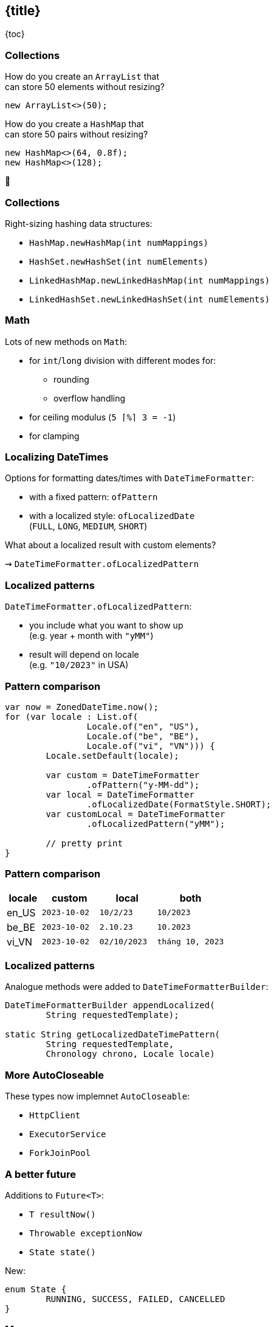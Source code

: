 == {title}

{toc}

////
=== Even More Updated&nbsp;APIs

*In Java 9:*

* OASIS XML Catalogs 1.1 (https://openjdk.org/jeps/268[JEP 268]), +
Xerces 2.11.0 (https://openjdk.org/jeps/255[JEP 255])
* Unicode support in +
`PropertyResourceBundle` (https://openjdk.org/jeps/226[JEP 226])

Many lower-level APIs.

=== Even More New&nbsp;I/O&nbsp;Methods

*In Java 9 to 11:*

```java
Path.of(String); // ~ Paths.get(String) ⑪

Files.readString(Path); // ⑪
Files.writeString(Path, CharSequence, ...); // ⑪

Reader.transferTo(Writer); // ⑩
InputStream.transferTo(OutputStream); // ⑨

Reader.nullReader(); // ⑪
Writer.nullWriter(); // ⑪
InputStream.nullInputStream(); // ⑪
OutputStream.nullOutputStream(); // ⑪
```

=== Even More New&nbsp;I/O&nbsp;Methods

*In Java 12 and 13:*

```java
Files.mismatch(Path, Path); // ⑫

FileSystems.newFileSystem(Path, ...); // ⑬

ByteBuffer.get(int, ...) // ⑬
ByteBuffer.put(int, ...) // ⑬
```

=== Even More New&nbsp;Math&nbsp;Methods

```java
// in Java 14
StrictMath.decrementExact(int);
StrictMath.decrementExact(long);
StrictMath.incrementExact(int);
StrictMath.incrementExact(long);
StrictMath.negateExact(int);
StrictMath.negateExact(long);

// in Java 15
Math.absExact(int)
Math.absExact(long)
StrictMath.absExact(int)
StrictMath.absExact(long)
```

=== Even More New&nbsp;Methods

*In Java 10:*

```java
DateTimeFormatter.localizedBy(Locale);
```

*In Java 11:*

```java
Collection.toArray(IntFunction<T[]>);
Predicate.not(Predicate<T>); // static
Pattern.asMatchPredicate(); // ⇝ Predicate<String>
```

=== Even More New&nbsp;Methods

*In Java 12:*

* `NumberFormat::getCompactNumberInstance`

*In Java 15:*

```java
// instance version of String::format
String.formatted(Object... args);
```

=== Even More New&nbsp;Methods

*In Java 16:*

```java
Objects.checkIndex(long, long)
Objects.checkFromToIndex(long, long, long)
Objects.checkFromIndexSize(long, long, long)
```
////

// TODO: mark versions

=== Collections

How do you create an `ArrayList` that +
can store 50 elements without resizing?

[step=1]
```java
new ArrayList<>(50);
```

[step=2]
How do you create a `HashMap` that +
can store 50 pairs without resizing?

[step=3]
```java
new HashMap<>(64, 0.8f);
new HashMap<>(128);
```

[step=3]
🤔

=== Collections

Right-sizing hashing data structures:

* `HashMap.newHashMap(int numMappings)`
* `HashSet.newHashSet(int numElements)`
* `LinkedHashMap.newLinkedHashMap(int numMappings)`
* `LinkedHashSet.newLinkedHashSet(int numElements)`

=== Math

Lots of new methods on `Math`:

* for `int`/`long` division with different modes for:
** rounding
** overflow handling
* for ceiling modulus (`5 ⌈%⌉ 3 = -1`)
* for clamping

=== Localizing DateTimes

Options for formatting dates/times with `DateTimeFormatter`:

* with a fixed pattern: `ofPattern`
* with a localized style: `ofLocalizedDate` +
  (`FULL`, `LONG`, `MEDIUM`, `SHORT`)

What about a localized result with custom elements?

⇝ `DateTimeFormatter.ofLocalizedPattern`

=== Localized patterns

`DateTimeFormatter.ofLocalizedPattern`:

* you include what you want to show up +
  (e.g. year + month with `"yMM"`)
* result will depend on locale +
  (e.g. `"10/2023"` in USA)

=== Pattern comparison

```java
var now = ZonedDateTime.now();
for (var locale : List.of(
		Locale.of("en", "US"),
		Locale.of("be", "BE"),
		Locale.of("vi", "VN"))) {
	Locale.setDefault(locale);

	var custom = DateTimeFormatter
		.ofPattern("y-MM-dd");
	var local = DateTimeFormatter
		.ofLocalizedDate(FormatStyle.SHORT);
	var customLocal = DateTimeFormatter
		.ofLocalizedPattern("yMM");

	// pretty print
}
```

=== Pattern comparison

[%header,cols="6,10,10,12"]
|===
| locale |   custom   |  local     |   both
| en_US  | `2023-10-02` | `10/2/23`    | `10/2023`
| be_BE  | `2023-10-02` | `2.10.23`    | `10.2023`
| vi_VN  | `2023-10-02` | `02/10/2023` | `tháng 10, 2023`
|===

=== Localized patterns

Analogue methods were added to `DateTimeFormatterBuilder`:

```java
DateTimeFormatterBuilder appendLocalized(
	String requestedTemplate);

static String getLocalizedDateTimePattern(
	String requestedTemplate,
	Chronology chrono, Locale locale)
```

=== More AutoCloseable

These types now implemnet `AutoCloseable`:

* `HttpClient`
* `ExecutorService`
* `ForkJoinPool`

=== A better future

Additions to `Future<T>`:

* `T resultNow()`
* `Throwable exceptionNow`
* `State state()`

New:

```java
enum State {
	RUNNING, SUCCESS, FAILED, CANCELLED
}
```

=== More

There are many more additions like this.

Find a few more in +
🎥 https://www.youtube.com/watch?v=4mPd2eL0wYQ[Java 21 API New Features] (Sep 2023)

